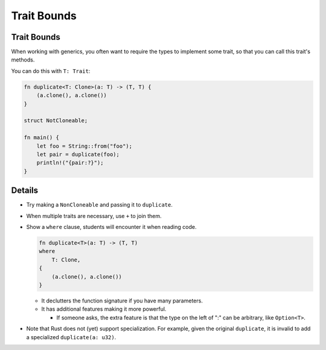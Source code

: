 ==============
Trait Bounds
==============

--------------
Trait Bounds
--------------

When working with generics, you often want to require the types to
implement some trait, so that you can call this trait's methods.

You can do this with ``T: Trait``:

.. code:: rust,editable

   fn duplicate<T: Clone>(a: T) -> (T, T) {
       (a.clone(), a.clone())
   }

   struct NotCloneable;

   fn main() {
       let foo = String::from("foo");
       let pair = duplicate(foo);
       println!("{pair:?}");
   }

.. raw:: html

---------
Details
---------

-  Try making a ``NonCloneable`` and passing it to ``duplicate``.

-  When multiple traits are necessary, use ``+`` to join them.

-  Show a ``where`` clause, students will encounter it when reading
   code.

   .. code:: rust,ignore

      fn duplicate<T>(a: T) -> (T, T)
      where
          T: Clone,
      {
          (a.clone(), a.clone())
      }

   -  It declutters the function signature if you have many parameters.
   -  It has additional features making it more powerful.

      -  If someone asks, the extra feature is that the type on the left
         of ":" can be arbitrary, like ``Option<T>``.

-  Note that Rust does not (yet) support specialization. For example,
   given the original ``duplicate``, it is invalid to add a specialized
   ``duplicate(a: u32)``.

.. raw:: html

